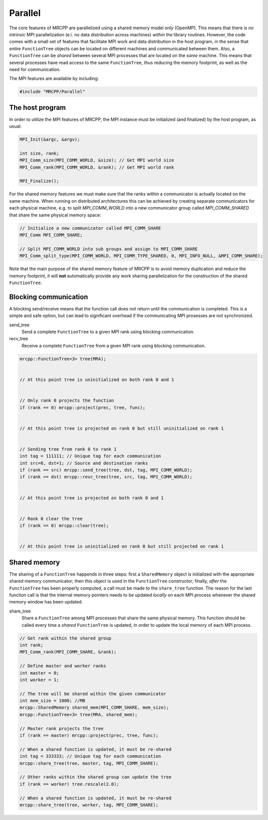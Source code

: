 --------
Parallel
--------

The core features of MRCPP are parallelized using a shared memory model *only*
(OpenMP). This means that there is *no intrinsic* MPI parallelization (e.i. no
data distribution across machines) *within* the library routines. However, the
code comes with a small set of features that facilitate MPI work and data
distribution in the host program, in the sense that *entire* ``FunctionTree``
objects can be located on different machines and communicated between them.
Also, a ``FunctionTree`` can be *shared* between several MPI processes
that are located on the *same* machine. This means that several processes have
read access to the same ``FunctionTree``, thus reducing the memory footprint,
as well as the need for communication.

The MPI features are available by including:

.. code-block:: cpp

    #include "MRCPP/Parallel"


The host program
----------------

In order to utilize the MPI features of MRCPP, the MPI instance must be
initialized (and finalized) by the host program, as usual:

.. code-block:: cpp

    MPI_Init(&argc, &argv);

    int size, rank;
    MPI_Comm_size(MPI_COMM_WORLD, &size); // Get MPI world size
    MPI_Comm_rank(MPI_COMM_WORLD, &rank); // Get MPI world rank

    MPI_Finalize();


For the shared memory features we must make sure that the ranks within a
communicator is actually located on the same machine. When running on
distributed architectures this can be achieved by creating separate
communicators for each physical machine, e.g. to split *MPI_COMM_WORLD*
into a new communicator group called *MPI_COMM_SHARED* that share the
same physical memory space:

.. code-block:: cpp

    // Initialize a new communicator called MPI_COMM_SHARE
    MPI_Comm MPI_COMM_SHARE;

    // Split MPI_COMM_WORLD into sub groups and assign to MPI_COMM_SHARE
    MPI_Comm_split_type(MPI_COMM_WORLD, MPI_COMM_TYPE_SHARED, 0, MPI_INFO_NULL, &MPI_COMM_SHARE);


Note that the main purpose of the shared memory feature of MRCPP is to avoid
memory duplication and reduce the memory footprint, it will **not**
automatically provide any work sharing parallelization for the construction of
the shared ``FunctionTree``.


Blocking communication
----------------------

A blocking send/receive means that the function call does not return until the
communication is completed. This is a simple and safe option, but can lead to
significant overhead if the communicating MPI prosesses are not synchronized.

send_tree
  Send a complete ``FunctionTree`` to a given MPI rank using blocking
  communication.

recv_tree
  Receive a complete ``FunctionTree`` from a given MPI rank using blocking
  communication.


.. code-block:: cpp

    mrcpp::FunctionTree<3> tree(MRA);

    
    // At this point tree is uninitialized on both rank 0 and 1


    // Only rank 0 projects the function
    if (rank == 0) mrcpp::project(prec, tree, func);


    // At this point tree is projected on rank 0 but still uninitialized on rank 1


    // Sending tree from rank 0 to rank 1
    int tag = 111111; // Unique tag for each communication
    int src=0, dst=1; // Source and destination ranks
    if (rank == src) mrcpp::send_tree(tree, dst, tag, MPI_COMM_WORLD);
    if (rank == dst) mrcpp::revc_tree(tree, src, tag, MPI_COMM_WORLD);


    // At this point tree is projected on both rank 0 and 1


    // Rank 0 clear the tree
    if (rank == 0) mrcpp::clear(tree);


    // At this point tree is uninitialized on rank 0 but still projected on rank 1


Shared memory
-------------

The sharing of a ``FunctionTree`` happends in three steps: first a
``SharedMemory`` object is initialized with the appropriate shared memory
communicator; then this object is used in the ``FunctionTree`` constructor;
finally, *after* the ``FunctionTree`` has been properly computed, a call must
be made to the ``share_tree`` function. The reason for the last function call
is that the internal memory pointers needs to be updated *locally* on each MPI
process whenever the shared memory window has been updated.


share_tree
  Share a ``FunctionTree`` among MPI processes that share the same physical
  memory. This function should be called every time a *shared* ``FunctionTree``
  is updated, in order to update the local memory of each MPI process.

.. code-block:: cpp

    // Get rank within the shared group
    int rank;
    MPI_Comm_rank(MPI_COMM_SHARE, &rank);

    // Define master and worker ranks
    int master = 0;
    int worker = 1;

    // The tree will be shared within the given communicator
    int mem_size = 1000; //MB
    mrcpp::SharedMemory shared_mem(MPI_COMM_SHARE, mem_size);
    mrcpp::FunctionTree<3> tree(MRA, shared_mem);

    // Master rank projects the tree
    if (rank == master) mrcpp::project(prec, tree, func);

    // When a shared function is updated, it must be re-shared
    int tag = 333333; // Unique tag for each communication
    mrcpp::share_tree(tree, master, tag, MPI_COMM_SHARE); 

    // Other ranks within the shared group can update the tree
    if (rank == worker) tree.rescale(2.0);

    // When a shared function is updated, it must be re-shared
    mrcpp::share_tree(tree, worker, tag, MPI_COMM_SHARE); 


